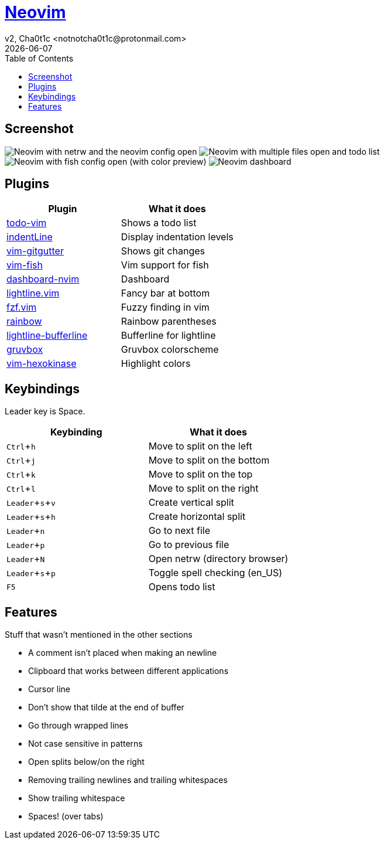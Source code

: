 = https://neovim.io[Neovim]
v2, Cha0t1c <notnotcha0t1c@protonmail.com>
{docdate}
:experimental:
:toc:

== Screenshot
image:../../images/nvim.png[Neovim with netrw and the neovim config open]
image:../../images/nvim2.png[Neovim with multiple files open and todo list]
image:../../images/nvim3.png[Neovim with fish config open (with color preview)]
image:../../images/nvim4.png[Neovim dashboard]

== Plugins
|===
|Plugin|What it does

|https://github.com/Dimercel/todo-vim[todo-vim]
|Shows a todo list

|https://github.com/Yggdroot/indentLine[indentLine]
|Display indentation levels

|https://github.com/airblade/vim-gitgutter[vim-gitgutter]
|Shows git changes

|https://github.com/dag/vim-fish[vim-fish]
|Vim support for fish

|https://github.com/glepnir/dashboard-nvim[dashboard-nvim]
|Dashboard

|https://github.com/itchyny/lightline.vim[lightline.vim]
|Fancy bar at bottom

|https://github.com/junegunn/fzf.vim[fzf.vim]
|Fuzzy finding in vim

|https://github.com/luochen1990/rainbow[rainbow]
|Rainbow parentheses

|https://github.com/mengelbrecht/lightline-bufferline[lightline-bufferline]
|Bufferline for lightline

|https://github.com/morhetz/gruvbox[gruvbox]
|Gruvbox colorscheme

|https://github.com/rrethy/vim-hexokinase[vim-hexokinase]
|Highlight colors

|===

== Keybindings
Leader key is Space.
|===
|Keybinding|What it does

|kbd:[Ctrl+h]
|Move to split on the left

|kbd:[Ctrl+j]
|Move to split on the bottom

|kbd:[Ctrl+k]
|Move to split on the top

|kbd:[Ctrl+l]
|Move to split on the right

|kbd:[Leader+s+v]
|Create vertical split

|kbd:[Leader+s+h]
|Create horizontal split

|kbd:[Leader+n]
|Go to next file

|kbd:[Leader+p]
|Go to previous file

|kbd:[Leader+N]
|Open netrw (directory browser)

|kbd:[Leader+s+p]
|Toggle spell checking (en_US)

|kbd:[F5]
|Opens todo list

|===

== Features
Stuff that wasn't mentioned in the other sections

* A comment isn't placed when making an newline
* Clipboard that works between different applications
* Cursor line
* Don't show that tilde at the end of buffer
* Go through wrapped lines
* Not case sensitive in patterns
* Open splits below/on the right
* Removing trailing newlines and trailing whitespaces
* Show trailing whitespace
* Spaces! (over tabs)
